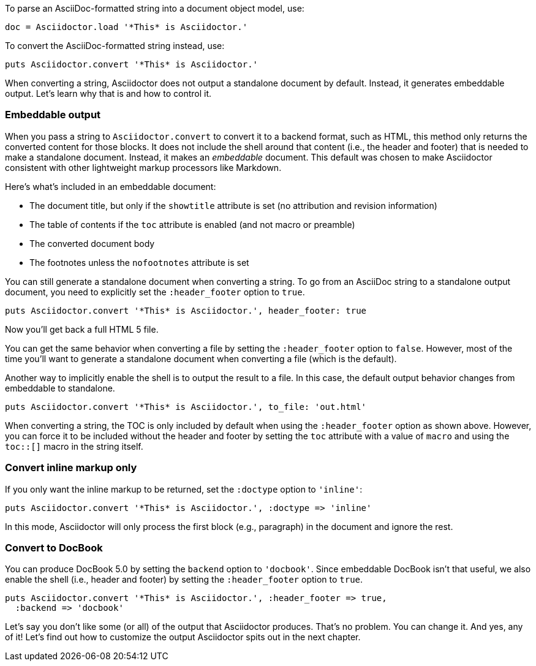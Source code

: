 ////
Render strings using the API
This file is included in the user-manual document
////

To parse an AsciiDoc-formatted string into a document object model, use:

[source,ruby]
----
doc = Asciidoctor.load '*This* is Asciidoctor.'
----

To convert the AsciiDoc-formatted string instead, use:

[source,ruby]
----
puts Asciidoctor.convert '*This* is Asciidoctor.'
----

When converting a string, Asciidoctor does not output a standalone document by default.
Instead, it generates embeddable output.
Let's learn why that is and how to control it.

=== Embeddable output

When you pass a string to `Asciidoctor.convert` to convert it to a backend format, such as HTML, this method only returns the converted content for those blocks.
It does not include the shell around that content (i.e., the header and footer) that is needed to make a standalone document.
Instead, it makes an _embeddable_ document.
This default was chosen to make Asciidoctor consistent with other lightweight markup processors like Markdown.

Here's what's included in an embeddable document:

* The document title, but only if the `showtitle` attribute is set (no attribution and revision information)
* The table of contents if the `toc` attribute is enabled (and not macro or preamble)
* The converted document body
* The footnotes unless the `nofootnotes` attribute is set

You can still generate a standalone document when converting a string.
To go from an AsciiDoc string to a standalone output document, you need to explicitly set the `:header_footer` option to `true`.

[source,ruby]
----
puts Asciidoctor.convert '*This* is Asciidoctor.', header_footer: true
----

Now you'll get back a full HTML 5 file.

You can get the same behavior when converting a file by setting the `:header_footer` option to `false`.
However, most of the time you'll want to generate a standalone document when converting a file (which is the default).

Another way to implicitly enable the shell is to output the result to a file.
In this case, the default output behavior changes from embeddable to standalone.

[source,ruby]
----
puts Asciidoctor.convert '*This* is Asciidoctor.', to_file: 'out.html'
----

When converting a string, the TOC is only included by default when using the `:header_footer` option as shown above.
However, you can force it to be included without the header and footer by setting the `toc` attribute with a value of `macro` and using the `toc::[]` macro in the string itself.

=== Convert inline markup only

If you only want the inline markup to be returned, set the `:doctype` option to `'inline'`:

[source,ruby]
----
puts Asciidoctor.convert '*This* is Asciidoctor.', :doctype => 'inline'
----

In this mode, Asciidoctor will only process the first block (e.g., paragraph) in the document and ignore the rest.

=== Convert to DocBook

You can produce DocBook 5.0 by setting the `backend` option to `'docbook'`.
Since embeddable DocBook isn't that useful, we also enable the shell (i.e., header and footer) by setting the `:header_footer` option to `true`.

[source,ruby]
----
puts Asciidoctor.convert '*This* is Asciidoctor.', :header_footer => true,
  :backend => 'docbook'
----

Let's say you don't like some (or all) of the output that Asciidoctor produces.
That's no problem.
You can change it.
And yes, any of it!
Let's find out how to customize the output Asciidoctor spits out in the next chapter.
